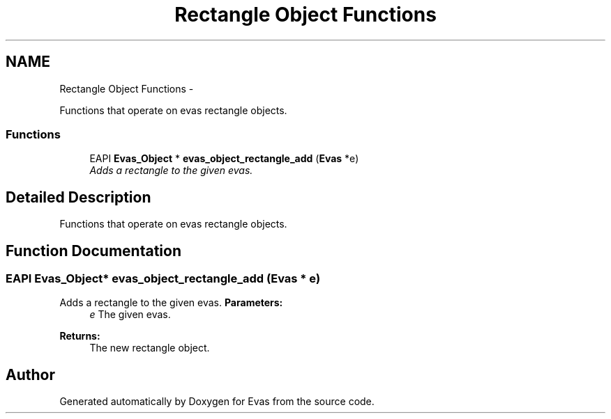 .TH "Rectangle Object Functions" 3 "Tue Apr 19 2011" "Evas" \" -*- nroff -*-
.ad l
.nh
.SH NAME
Rectangle Object Functions \- 
.PP
Functions that operate on evas rectangle objects.  

.SS "Functions"

.in +1c
.ti -1c
.RI "EAPI \fBEvas_Object\fP * \fBevas_object_rectangle_add\fP (\fBEvas\fP *e)"
.br
.RI "\fIAdds a rectangle to the given evas. \fP"
.in -1c
.SH "Detailed Description"
.PP 
Functions that operate on evas rectangle objects. 
.SH "Function Documentation"
.PP 
.SS "EAPI \fBEvas_Object\fP* evas_object_rectangle_add (\fBEvas\fP * e)"
.PP
Adds a rectangle to the given evas. \fBParameters:\fP
.RS 4
\fIe\fP The given evas. 
.RE
.PP
\fBReturns:\fP
.RS 4
The new rectangle object. 
.RE
.PP

.SH "Author"
.PP 
Generated automatically by Doxygen for Evas from the source code.
